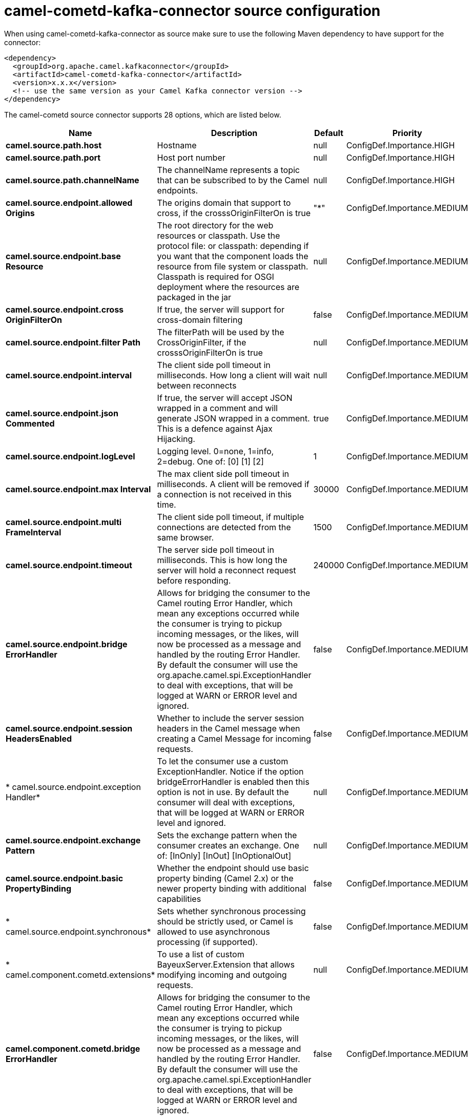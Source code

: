 // kafka-connector options: START
[[camel-cometd-kafka-connector-source]]
= camel-cometd-kafka-connector source configuration

When using camel-cometd-kafka-connector as source make sure to use the following Maven dependency to have support for the connector:

[source,xml]
----
<dependency>
  <groupId>org.apache.camel.kafkaconnector</groupId>
  <artifactId>camel-cometd-kafka-connector</artifactId>
  <version>x.x.x</version>
  <!-- use the same version as your Camel Kafka connector version -->
</dependency>
----


The camel-cometd source connector supports 28 options, which are listed below.



[width="100%",cols="2,5,^1,2",options="header"]
|===
| Name | Description | Default | Priority
| *camel.source.path.host* | Hostname | null | ConfigDef.Importance.HIGH
| *camel.source.path.port* | Host port number | null | ConfigDef.Importance.HIGH
| *camel.source.path.channelName* | The channelName represents a topic that can be subscribed to by the Camel endpoints. | null | ConfigDef.Importance.HIGH
| *camel.source.endpoint.allowed Origins* | The origins domain that support to cross, if the crosssOriginFilterOn is true | "*" | ConfigDef.Importance.MEDIUM
| *camel.source.endpoint.base Resource* | The root directory for the web resources or classpath. Use the protocol file: or classpath: depending if you want that the component loads the resource from file system or classpath. Classpath is required for OSGI deployment where the resources are packaged in the jar | null | ConfigDef.Importance.MEDIUM
| *camel.source.endpoint.cross OriginFilterOn* | If true, the server will support for cross-domain filtering | false | ConfigDef.Importance.MEDIUM
| *camel.source.endpoint.filter Path* | The filterPath will be used by the CrossOriginFilter, if the crosssOriginFilterOn is true | null | ConfigDef.Importance.MEDIUM
| *camel.source.endpoint.interval* | The client side poll timeout in milliseconds. How long a client will wait between reconnects | null | ConfigDef.Importance.MEDIUM
| *camel.source.endpoint.json Commented* | If true, the server will accept JSON wrapped in a comment and will generate JSON wrapped in a comment. This is a defence against Ajax Hijacking. | true | ConfigDef.Importance.MEDIUM
| *camel.source.endpoint.logLevel* | Logging level. 0=none, 1=info, 2=debug. One of: [0] [1] [2] | 1 | ConfigDef.Importance.MEDIUM
| *camel.source.endpoint.max Interval* | The max client side poll timeout in milliseconds. A client will be removed if a connection is not received in this time. | 30000 | ConfigDef.Importance.MEDIUM
| *camel.source.endpoint.multi FrameInterval* | The client side poll timeout, if multiple connections are detected from the same browser. | 1500 | ConfigDef.Importance.MEDIUM
| *camel.source.endpoint.timeout* | The server side poll timeout in milliseconds. This is how long the server will hold a reconnect request before responding. | 240000 | ConfigDef.Importance.MEDIUM
| *camel.source.endpoint.bridge ErrorHandler* | Allows for bridging the consumer to the Camel routing Error Handler, which mean any exceptions occurred while the consumer is trying to pickup incoming messages, or the likes, will now be processed as a message and handled by the routing Error Handler. By default the consumer will use the org.apache.camel.spi.ExceptionHandler to deal with exceptions, that will be logged at WARN or ERROR level and ignored. | false | ConfigDef.Importance.MEDIUM
| *camel.source.endpoint.session HeadersEnabled* | Whether to include the server session headers in the Camel message when creating a Camel Message for incoming requests. | false | ConfigDef.Importance.MEDIUM
| * camel.source.endpoint.exception Handler* | To let the consumer use a custom ExceptionHandler. Notice if the option bridgeErrorHandler is enabled then this option is not in use. By default the consumer will deal with exceptions, that will be logged at WARN or ERROR level and ignored. | null | ConfigDef.Importance.MEDIUM
| *camel.source.endpoint.exchange Pattern* | Sets the exchange pattern when the consumer creates an exchange. One of: [InOnly] [InOut] [InOptionalOut] | null | ConfigDef.Importance.MEDIUM
| *camel.source.endpoint.basic PropertyBinding* | Whether the endpoint should use basic property binding (Camel 2.x) or the newer property binding with additional capabilities | false | ConfigDef.Importance.MEDIUM
| * camel.source.endpoint.synchronous* | Sets whether synchronous processing should be strictly used, or Camel is allowed to use asynchronous processing (if supported). | false | ConfigDef.Importance.MEDIUM
| * camel.component.cometd.extensions* | To use a list of custom BayeuxServer.Extension that allows modifying incoming and outgoing requests. | null | ConfigDef.Importance.MEDIUM
| *camel.component.cometd.bridge ErrorHandler* | Allows for bridging the consumer to the Camel routing Error Handler, which mean any exceptions occurred while the consumer is trying to pickup incoming messages, or the likes, will now be processed as a message and handled by the routing Error Handler. By default the consumer will use the org.apache.camel.spi.ExceptionHandler to deal with exceptions, that will be logged at WARN or ERROR level and ignored. | false | ConfigDef.Importance.MEDIUM
| *camel.component.cometd.basic PropertyBinding* | Whether the component should use basic property binding (Camel 2.x) or the newer property binding with additional capabilities | false | ConfigDef.Importance.MEDIUM
| * camel.component.cometd.security Policy* | To use a custom configured SecurityPolicy to control authorization | null | ConfigDef.Importance.MEDIUM
| *camel.component.cometd.ssl ContextParameters* | To configure security using SSLContextParameters | null | ConfigDef.Importance.MEDIUM
| *camel.component.cometd.sslKey Password* | The password for the keystore when using SSL. | null | ConfigDef.Importance.MEDIUM
| *camel.component.cometd.ssl Keystore* | The path to the keystore. | null | ConfigDef.Importance.MEDIUM
| *camel.component.cometd.ssl Password* | The password when using SSL. | null | ConfigDef.Importance.MEDIUM
| *camel.component.cometd.use GlobalSslContextParameters* | Enable usage of global SSL context parameters. | false | ConfigDef.Importance.MEDIUM
|===
// kafka-connector options: END
